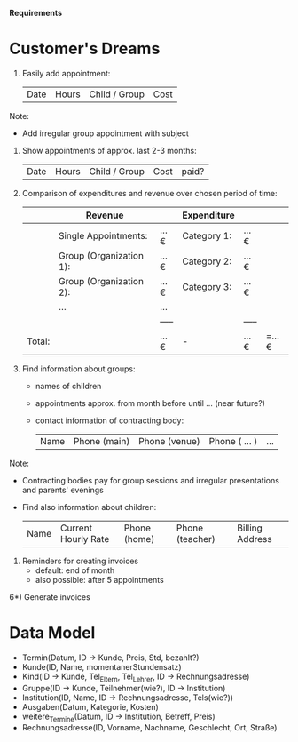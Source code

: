 
*Requirements*


* Customer's Dreams

1) Easily add appointment:
   | Date | Hours | Child / Group | Cost |

Note:
- Add irregular group appointment with subject

2) Show appointments of approx. last 2-3 months:
   | Date | Hours | Child / Group | Cost | paid? |

3) Comparison of expenditures and revenue over chosen period of time:
   |        | Revenue                 |       | Expenditure |       |       |
   |--------+-------------------------+-------+-------------+-------+-------|
   |        | Single Appointments:    | ...€  | Category 1: | ...€  |       |
   |        | Group (Organization 1): | ...€  | Category 2: | ...€  |       |
   |        | Group (Organization 2): | ...€  | Category 3: | ...€  |       |
   |        | ...                     | ...   |             |       |       |
   |        |                         | ----- |             | ----- |       |
   | Total: |                         | ...€  | -           | ...€  | =...€ |

4) Find information about groups:
   - names of children
   - appointments approx. from month before until ... (near future?)
   - contact information of contracting body:
     | Name | Phone (main) | Phone (venue) | Phone ( ... )   | ...  |

Note:
- Contracting bodies pay for group sessions and irregular presentations and parents' evenings
- Find also information about children:
  | Name | Current Hourly Rate | Phone (home) | Phone (teacher) | Billing Address |

5) Reminders for creating invoices
   - default: end of month
   - also possible: after 5 appointments

6*) Generate invoices


* Data Model

- Termin(Datum, ID -> Kunde, Preis, Std, bezahlt?)
- Kunde(ID, Name, momentanerStundensatz)
- Kind(ID -> Kunde, Tel_Eltern, Tel_Lehrer, ID -> Rechnungsadresse)
- Gruppe(ID -> Kunde, Teilnehmer(wie?), ID -> Institution)
- Institution(ID, Name, ID -> Rechnungsadresse, Tels(wie?))
- Ausgaben(Datum, Kategorie, Kosten)
- weitere_Termine(Datum, ID -> Institution, Betreff, Preis)
- Rechnungsadresse(ID, Vorname, Nachname, Geschlecht, Ort, Straße)
